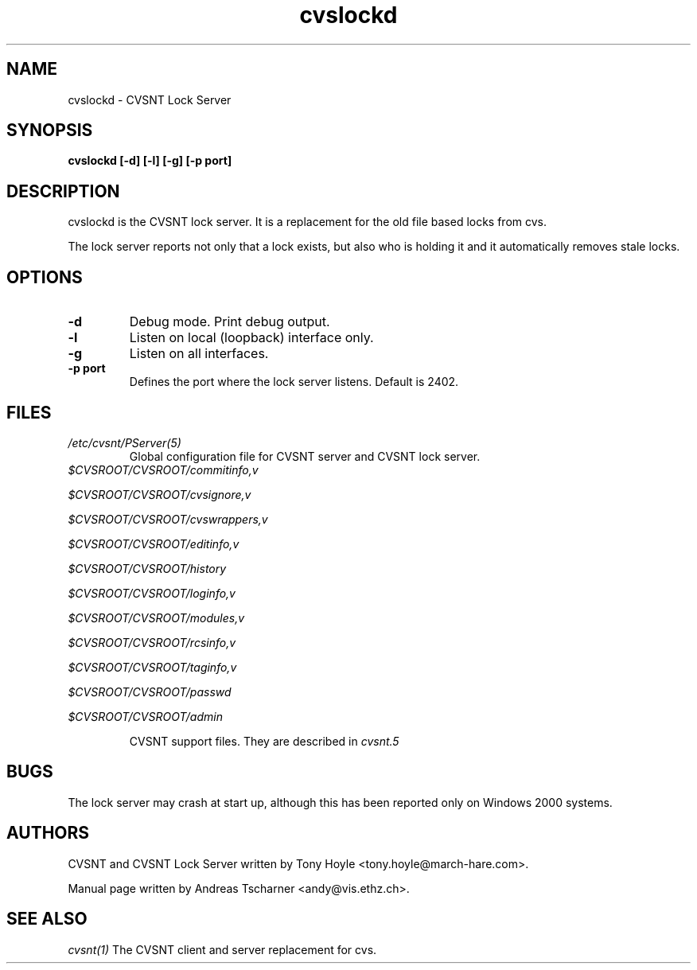 .TH cvslockd 1 "22 March 2006" "CVSNT 2.5.03.2260"

.SH NAME
cvslockd \- CVSNT Lock Server

.SH SYNOPSIS
.B cvslockd [-d] [-l] [-g] [-p port]

.SH DESCRIPTION
cvslockd is the CVSNT lock server. It is a replacement for the old file based locks from cvs.
.PP
The lock server reports not only that a lock exists, but also who is holding it and it automatically removes stale locks.

.SH OPTIONS
.TP
.B -d
Debug mode. Print debug output.
.TP
.B -l
Listen on local (loopback) interface only.
.TP
.B -g
Listen on all interfaces.
.TP
.B -p port
Defines the port where the lock server listens. Default is 2402.

.SH FILES
.I /etc/cvsnt/PServer(5)
.RS
Global configuration file for CVSNT server and CVSNT lock server.
.RE
.I $CVSROOT/CVSROOT/commitinfo,v

.I $CVSROOT/CVSROOT/cvsignore,v

.I $CVSROOT/CVSROOT/cvswrappers,v

.I $CVSROOT/CVSROOT/editinfo,v

.I $CVSROOT/CVSROOT/history

.I $CVSROOT/CVSROOT/loginfo,v

.I $CVSROOT/CVSROOT/modules,v

.I $CVSROOT/CVSROOT/rcsinfo,v

.I $CVSROOT/CVSROOT/taginfo,v

.I $CVSROOT/CVSROOT/passwd

.I $CVSROOT/CVSROOT/admin

.RS
CVSNT support files. They are described in
.I cvsnt.5
.RE

.SH BUGS
The lock server may crash at start up, although this has been reported only on Windows 2000 systems.

.SH AUTHORS
CVSNT and CVSNT Lock Server written by Tony Hoyle <tony.hoyle@march-hare.com>.

Manual page written by Andreas Tscharner <andy@vis.ethz.ch>.

.SH SEE ALSO
.I cvsnt(1)
The CVSNT client and server replacement for cvs.
